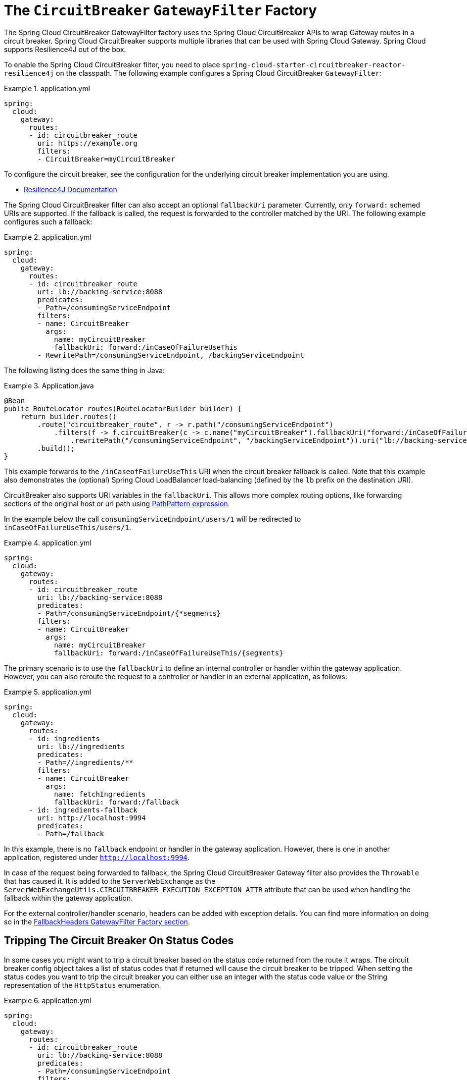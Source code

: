 [[spring-cloud-circuitbreaker-filter-factory]]
= The `CircuitBreaker` `GatewayFilter` Factory

The Spring Cloud CircuitBreaker GatewayFilter factory uses the Spring Cloud CircuitBreaker APIs to wrap Gateway routes in
a circuit breaker. Spring Cloud CircuitBreaker supports multiple libraries that can be used with Spring Cloud Gateway. Spring Cloud supports Resilience4J out of the box.

To enable the Spring Cloud CircuitBreaker filter, you need to place `spring-cloud-starter-circuitbreaker-reactor-resilience4j` on the classpath.
The following example configures a Spring Cloud CircuitBreaker `GatewayFilter`:

.application.yml
====
[source,yaml]
----
spring:
  cloud:
    gateway:
      routes:
      - id: circuitbreaker_route
        uri: https://example.org
        filters:
        - CircuitBreaker=myCircuitBreaker
----
====

To configure the circuit breaker, see the configuration for the underlying circuit breaker implementation you are using.

* https://cloud.spring.io/spring-cloud-circuitbreaker/reference/html/spring-cloud-circuitbreaker.html[Resilience4J Documentation]

The Spring Cloud CircuitBreaker filter can also accept an optional `fallbackUri` parameter.
Currently, only `forward:` schemed URIs are supported.
If the fallback is called, the request is forwarded to the controller matched by the URI.
The following example configures such a fallback:

.application.yml
====
[source,yaml]
----
spring:
  cloud:
    gateway:
      routes:
      - id: circuitbreaker_route
        uri: lb://backing-service:8088
        predicates:
        - Path=/consumingServiceEndpoint
        filters:
        - name: CircuitBreaker
          args:
            name: myCircuitBreaker
            fallbackUri: forward:/inCaseOfFailureUseThis
        - RewritePath=/consumingServiceEndpoint, /backingServiceEndpoint
----
====

The following listing does the same thing in Java:

.Application.java
====
[source,java]
----
@Bean
public RouteLocator routes(RouteLocatorBuilder builder) {
    return builder.routes()
        .route("circuitbreaker_route", r -> r.path("/consumingServiceEndpoint")
            .filters(f -> f.circuitBreaker(c -> c.name("myCircuitBreaker").fallbackUri("forward:/inCaseOfFailureUseThis"))
                .rewritePath("/consumingServiceEndpoint", "/backingServiceEndpoint")).uri("lb://backing-service:8088")
        .build();
}
----
====

This example forwards to the `/inCaseofFailureUseThis` URI when the circuit breaker fallback is called.
Note that this example also demonstrates the (optional) Spring Cloud LoadBalancer load-balancing (defined by the `lb` prefix on the destination URI).

CircuitBreaker also supports URI variables in the `fallbackUri`.
This allows more complex routing options, like forwarding sections of the original host or url path using  https://docs.spring.io/spring-framework/docs/current/javadoc-api/org/springframework/web/util/pattern/PathPattern.html[PathPattern expression].

In the example below the call `consumingServiceEndpoint/users/1` will be redirected to `inCaseOfFailureUseThis/users/1`.

.application.yml
====
[source,yaml]
----
spring:
  cloud:
    gateway:
      routes:
      - id: circuitbreaker_route
        uri: lb://backing-service:8088
        predicates:
        - Path=/consumingServiceEndpoint/{*segments}
        filters:
        - name: CircuitBreaker
          args:
            name: myCircuitBreaker
            fallbackUri: forward:/inCaseOfFailureUseThis/{segments}
----
====

The primary scenario is to use the `fallbackUri` to define an internal controller or handler within the gateway application.
However, you can also reroute the request to a controller or handler in an external application, as follows:

.application.yml
====
[source,yaml]
----
spring:
  cloud:
    gateway:
      routes:
      - id: ingredients
        uri: lb://ingredients
        predicates:
        - Path=//ingredients/**
        filters:
        - name: CircuitBreaker
          args:
            name: fetchIngredients
            fallbackUri: forward:/fallback
      - id: ingredients-fallback
        uri: http://localhost:9994
        predicates:
        - Path=/fallback
----
====

In this example, there is no `fallback` endpoint or handler in the gateway application.
However, there is one in another application, registered under `http://localhost:9994`.

In case of the request being forwarded to fallback, the Spring Cloud CircuitBreaker Gateway filter also provides the `Throwable` that has caused it.
It is added to the `ServerWebExchange` as the `ServerWebExchangeUtils.CIRCUITBREAKER_EXECUTION_EXCEPTION_ATTR` attribute that can be used when handling the fallback within the gateway application.

For the external controller/handler scenario, headers can be added with exception details.
You can find more information on doing so in  the xref:spring-cloud-gateway/gatewayfilter-factories/fallback-headers.adoc[FallbackHeaders GatewayFilter Factory section].

[[circuit-breaker-status-codes]]
== Tripping The Circuit Breaker On Status Codes

In some cases you might want to trip a circuit breaker based on the status code
returned from the route it wraps.  The circuit breaker config object takes a list of
status codes that if returned will cause the circuit breaker to be tripped.  When setting the
status codes you want to trip the circuit breaker you can either use an integer with the status code
value or the String representation of the `HttpStatus` enumeration.

.application.yml
====
[source,yaml]
----
spring:
  cloud:
    gateway:
      routes:
      - id: circuitbreaker_route
        uri: lb://backing-service:8088
        predicates:
        - Path=/consumingServiceEndpoint
        filters:
        - name: CircuitBreaker
          args:
            name: myCircuitBreaker
            fallbackUri: forward:/inCaseOfFailureUseThis
            statusCodes:
              - 500
              - "NOT_FOUND"
----
====

.Application.java
====
[source,java]
----
@Bean
public RouteLocator routes(RouteLocatorBuilder builder) {
    return builder.routes()
        .route("circuitbreaker_route", r -> r.path("/consumingServiceEndpoint")
            .filters(f -> f.circuitBreaker(c -> c.name("myCircuitBreaker").fallbackUri("forward:/inCaseOfFailureUseThis").addStatusCode("INTERNAL_SERVER_ERROR"))
                .rewritePath("/consumingServiceEndpoint", "/backingServiceEndpoint")).uri("lb://backing-service:8088")
        .build();
}
----
====

